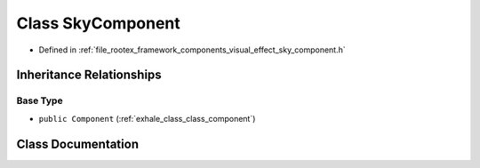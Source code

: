 .. _exhale_class_class_sky_component:

Class SkyComponent
==================

- Defined in :ref:`file_rootex_framework_components_visual_effect_sky_component.h`


Inheritance Relationships
-------------------------

Base Type
*********

- ``public Component`` (:ref:`exhale_class_class_component`)


Class Documentation
-------------------


.. doxygenclass:: SkyComponent
   :members:
   :protected-members:
   :undoc-members: